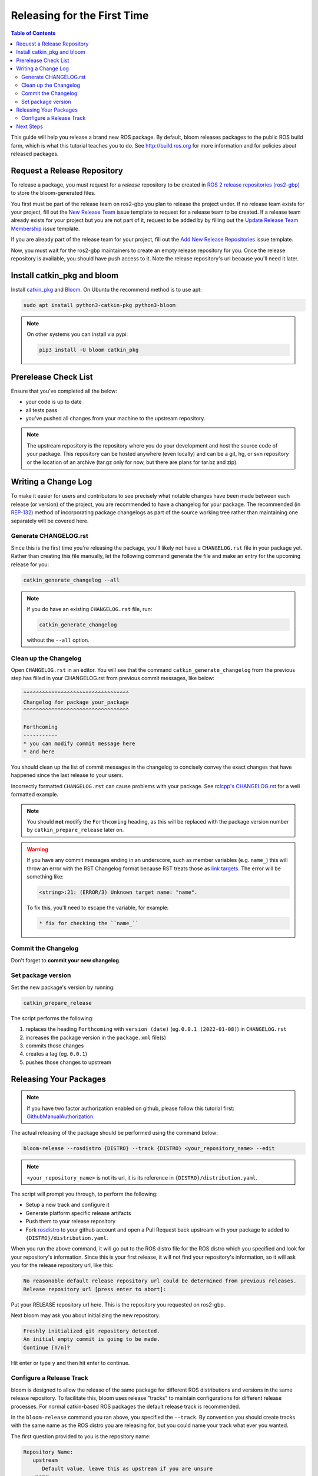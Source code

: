 Releasing for the First Time
============================

.. contents:: Table of Contents
   :depth: 3
   :local:

This guide will help you release a brand new ROS package.
By default, bloom releases packages to the public ROS build farm, which is what this tutorial
teaches you to do. See http://build.ros.org for more information and for policies about released
packages.

Request a Release Repository
----------------------------

To release a package, you must request for a *release* repository to be created in
`ROS 2 release repositories (ros2-gbp) <https://github.com/ros2-gbp>`_ to store the bloom-generated files.

You first must be part of the release team on ros2-gbp you plan to release the project under.
If no release team exists for your project, fill out the
`New Release Team <https://github.com/ros2-gbp/ros2-gbp-github-org/issues/new?assignees=&labels=&template=new_release_team.md&title=Add+release+team>`_
issue template to request for a release team to be created.
If a release team already exists for your project but you are not part of it, request to be added by
by filling out the
`Update Release Team Membership <https://github.com/ros2-gbp/ros2-gbp-github-org/issues/new?assignees=&labels=&template=update_release_team_membership.md&title=Update+release+team+membership>`_
issue template.

If you are already part of the release team for your project, fill out the
`Add New Release Repositories <https://github.com/ros2-gbp/ros2-gbp-github-org/issues/new?assignees=&labels=&template=new_release_repository.md&title=Add+new+release+repositories>`_
issue template.

Now, you must wait for the ros2-gbp maintainers to create an empty release repository for you.
Once the release repository is available, you should have push access to it. 
Note the release repository's url because you'll need it later.

Install catkin_pkg and bloom
----------------------------

Install `catkin_pkg <https://github.com/ros-infrastructure/catkin_pkg>`_ and
`Bloom <http://ros-infrastructure.github.io/bloom/>`_.
On Ubuntu the recommend method is to use apt:

.. code-block:: bash

   sudo apt install python3-catkin-pkg python3-bloom

.. note::

   On other systems you can install via pypi:

   .. code-block:: bash

      pip3 install -U bloom catkin_pkg

Prerelease Check List
---------------------

Ensure that you've completed all the below:

* your code is up to date
* all tests pass
* you've pushed all changes from your machine to the upstream repository.

.. note::

   The upstream repository is the repository where you do your development and host the source
   code of your package. This repository can be hosted anywhere (even locally) and can be a git,
   hg, or svn repository or the location of an archive (tar.gz only for now, but there are plans
   for tar.bz and zip).

Writing a Change Log
--------------------

To make it easier for users and contributors to see precisely what notable changes have been made
between each release (or version) of the project, you are recommended to have a changelog for your
package.
The recommended (in `REP-132 <https://www.ros.org/reps/rep-0132.html>`_) method of incorporating
package changelogs as part of the source working tree rather than maintaining one separately
will be covered here.

Generate CHANGELOG.rst
^^^^^^^^^^^^^^^^^^^^^^

Since this is the first time you're releasing the package, you'll likely not have a
``CHANGELOG.rst`` file in your package yet. Rather than creating this file manually, let the
following command generate the file and make an entry for the upcoming release for you:

.. code-block:: bash

   catkin_generate_changelog --all

.. note::

   If you do have an existing ``CHANGELOG.rst`` file, run:

   .. code-block::

      catkin_generate_changelog

   without the ``--all`` option.

Clean up the Changelog
^^^^^^^^^^^^^^^^^^^^^^

Open ``CHANGELOG.rst`` in an editor. You will see that the command ``catkin_generate_changelog``
from the previous step has filled in your CHANGELOG.rst from previous commit messages, like below:

.. code-block:: rst

   ^^^^^^^^^^^^^^^^^^^^^^^^^^^^^^^^^^
   Changelog for package your_package
   ^^^^^^^^^^^^^^^^^^^^^^^^^^^^^^^^^^

   Forthcoming
   -----------
   * you can modify commit message here
   * and here

You should clean up the list of commit messages in the changelog to
concisely convey the exact changes that have happened since the last release to your users.

Incorrectly formatted ``CHANGELOG.rst`` can cause problems with your package.
See `rclcpp's CHANGELOG.rst <https://github.com/ros2/rclcpp/blob/master/rclcpp/CHANGELOG.rst>`_ 
for a well formatted example.

.. note::

   You should **not** modify the ``Forthcoming`` heading, as this will be replaced with the
   package version number by ``catkin_prepare_release`` later on.

.. warning::

   If you have any commit messages ending in an underscore, such as member variables (e.g. ``name_``)
   this will throw an error with the RST Changelog format because RST treats those as
   `link targets <http://docutils.sourceforge.net/docs/user/rst/quickstart.html#sections>`_.
   The error will be something like:

   .. code-block::

      <string>:21: (ERROR/3) Unknown target name: "name".

   To fix this, you'll need to escape the variable, for example:

   .. code-block::

      * fix for checking the ``name_``

Commit the Changelog
^^^^^^^^^^^^^^^^^^^^

Don't forget to **commit your new changelog**.

Set package version
^^^^^^^^^^^^^^^^^^^

Set the new package's version by running:

.. code-block:: bash

   catkin_prepare_release

The script performs the following:

#. replaces the heading ``Forthcoming`` with ``version (date)`` (eg. ``0.0.1 (2022-01-08)``) in ``CHANGELOG.rst``
#. increases the package version in the ``package.xml`` file(s)
#. commits those changes
#. creates a tag (eg. ``0.0.1``)
#. pushes those changes to upstream

.. By default this command increases the patch version of your package, e.g. ``0.1.1`` -> ``0.1.2``,
.. but you can pick minor or major using the ``--bump`` option.

.. Even if you do not use ``catkin_prepare_release``, you must have one or more valid
.. ``package.xml`` (s) with the same version and a matching tag in your upstream repository.

.. Bloom has an important requirement for releasing your package.
.. If your upstream repository is a vcs (git, hg, or svn), then it must have a tag matching the
.. version you intend to release. For example, if you are going to release version 0.1.0 of your
.. package, then bloom expects there to be a 0.1.0 tag in your upstream repository.
.. **This tagging will be done automatically for you if you follow the rest of the tutorial,
.. so there's no need to do it yourself right now.**

.. If you have a custom version tagging scheme you'd like to use, then bloom can handle while
.. configuring a release track (see below) that using the 'Release Tag' configuration.

Releasing Your Packages
-----------------------

.. note::

   If you have two factor authorization enabled on github,
   please follow this tutorial first:
   `GithubManualAuthorization <https://wiki.ros.org/bloom/Tutorials/GithubManualAuthorization>`_.

The actual releasing of the package should be performed using the command below:

.. code-block:: bash

   bloom-release --rosdistro {DISTRO} --track {DISTRO} <your_repository_name> --edit

.. note::

   ``<your_repository_name>`` is not its url, it is its reference in ``{DISTRO}/distribution.yaml``.   

The script will prompt you through, to perform the following:

* Setup a new track and configure it
* Generate platform specific release artifacts
* Push them to your release repository
* Fork `rosdistro <https://github.com/ros/rosdistro>`_ to your github account and open a Pull
  Request back upstream with your package to added to ``{DISTRO}/distribution.yaml``.

When you run the above command, it will go out to the ROS distro file for the ROS distro which
you specified and look for your repository's information. Since this is your first release, it
will not find your repository's information, so it will ask you for the release repository url,
like this:

.. code-block:: bash

   No reasonable default release repository url could be determined from previous releases.
   Release repository url [press enter to abort]:

Put your RELEASE repository url here. This is the repository you requested on ros2-gbp.

Next bloom may ask you about initializing the new repository.

.. code-block:: bash

   Freshly initialized git repository detected.
   An initial empty commit is going to be made.
   Continue [Y/n]?

Hit enter or type ``y`` and then hit enter to continue.

Configure a Release Track
^^^^^^^^^^^^^^^^^^^^^^^^^

bloom is designed to allow the release of the same package for different ROS distributions and
versions in the same release repository. To facilitate this, bloom uses release "tracks" to
maintain configurations for different release processes. For normal catkin-based ROS packages
the default release track is recommended.

In the ``bloom-release`` command you ran above, you specified the ``--track``.
By convention you should create tracks with the same name as the ROS distro you are releasing for,
but you could name your track what ever you wanted.

The first question provided to you is the repository name:

.. code-block:: bash

   Repository Name:
      upstream
         Default value, leave this as upstream if you are unsure
      <name>
         Name of the repository (used in the archive name)
      ['upstream']:

This name is trivial, but can be used to provide additional tags and to create nicer archive names.
Since our example has a single package called ``foo`` in the repository, it would be appropriate to
put ``foo`` here.

The next configuration is the upstream repository uri:

.. code-block:: bash

   Upstream Repository URI:
      <uri>
         Any valid URI. This variable can be templated, for example an svn url
         can be templated as such: "https://svn.foo.com/foo/tags/foo-:{version}"
         where the :{version} token will be replaced with the version for this release.
      [None]:

This is an important setting; you should put the uri of your repository on which you do development.
This is NOT the place where you intend to host this release repository. In this case,
I will pretend that our code is hosted in the ``bar`` organization on github and put
``https://github.com/bar/foo.git``.

Next, bloom will prompt you for the upstream repository type.

.. code-block:: bash

   Upstream VCS Type:
      svn
         Upstream URI is a svn repository
      git
         Upstream URI is a git repository
      hg
         Upstream URI is a hg repository
      tar
         Upstream URI is a tarball
      ['git']:

In this example our upstream repository is ``git``, but ``svn``, ``hg``, and hosted ``tar`` archives
are also supported.

The next few options (``Version`` and ``Release Tag``) should be okay to leave as the defaults
and are rarely changed unless you are releasing a non-catkin package.
Simply press enter to accept the default.

The next option you need to potentially modify is the upstream development branch:

.. code-block:: bash

   Upstream Devel Branch:
      <vcs reference>
         Branch in upstream repository on which to search for the version.
         This is used only when version is set to ':{auto}'.
      [None]:

This option is the branch of your upstream repository from which you tag releases.
If this is left ``None`` then the default branch is used when guessing the version being released.
If you want to search a branch besides the default branch, choose that.
For example, if you want to use the branch ``ros2`` for this release track, enter
``ros2``.

Next the ROS distro is required:

.. code-block:: bash

   ROS Distro:
      <ROS distro>
         This can be any valid ROS distro, e.g. indigo, kinetic, lunar, melodic
      ['indigo']:

Type ``{DISTRO}`` and press enter.

The rest of the configurations (``Patches Directory`` and ``Release Repository Push URL``) can be
left as the default in most cases.

Congratulations, you have successfully configured your release track.

.. There are many command which come with bloom, even though you will most likely only need
.. to run ``bloom-release``. Many of the bloom commands are prefixed with ``git-``, which indicates
.. that they must be run inside a git repository. If you clone your release repository manually,
.. then you can use ``git-`` prefixed commands to manually manipulate your release repository.
.. One of these commands is called ``git-bloom-config`` and it lets you manage your tracks.
.. Run ``git-bloom-config -h`` to get more information about how to manage your release tracks.

.. Finishing the Release
.. ^^^^^^^^^^^^^^^^^^^^^

.. After your finished configuring your repository, ``bloom-release`` will do many things,
.. but generally it is cloning your release repository, performing all of the release tasks defined
.. in the ``actions`` section of your release track, pushing the result, and finally opening a pull
.. request on your behalf. If you configured your release repository correctly then your bloom
.. release should eventually succeed, after prompting you for you github credentials.
.. Once it is done, then it should provide you with a link to the newly created pull request.

.. Notifying the Build Farm
.. ^^^^^^^^^^^^^^^^^^^^^^^^

.. Normally your ``bloom-release`` call should open a pull request for you, but if there is a
.. problem or you do not wish for it to open the pull request on your behalf you can manually open a
.. pull request also.
.. **If the automated pull request was opened successfully, then you do not need to open one manually
.. as described below.**

.. For each ROS distribution there is a distro file hosted on Github, for hydro it is:

.. `https://github.com/ros/rosdistro/blob/master/hydro/distribution.yaml <https://github.com/ros/rosdistro/blob/master/hydro/distribution.yaml>`_

.. You can open a pull request on this file by simply visiting the above URL and clicking the edit
.. button (note: you have to be logged into Github for this to work), make your changes and then
.. click "Propose Changes" at the bottom right of the page.

.. To enter your repository you need to fill out a section like this:

.. .. code-block:: yaml

..    repositories:
..       ...
..       foo:
..          tags:
..             release: release/groovy/{package}/{version}
..          url: https://github.com/ros-gbp/foo-release.git
..          version: 0.1.0-0
..       ...

.. Make sure to use the correct ROS distro name in the release tag (groovy in this case).

.. Note that you should put the **https://** url of the RELEASE repository here, not the url of your
.. source repository. Also note that you must put the full version which is the version of your
.. package plus the release increment number separated by a hyphen. The release increment number
.. is increased each time you release a package of the same version, this can occur when adding
.. patches to the release repository or when changing the release settings. Also note that you
.. should put your package into the list of packages in ALPHABETICAL order. Please.

.. .. note::

..    If your repository contains multiple packages, their names must be listed in the distro file, too:

..    .. code-block:: yaml

..       repositories:
..          ...
..          foo:
..             packages:
..                foo_msgs:
..                foo_server:
..                foo_utils:
..             tags:
..                release: release/groovy/{package}/{version}
..             url: https://github.com/ros-gbp/foo-release.git
..             version: 0.1.0-0
..          ...

..    Again remember to use the correct ROS distro name for the release tag.

.. .. note::

..    Each item in the list of packages must end with a colon.
..    If necessary, a path to that package can be specified after the colon if it is not located
..    in the repository root. For example:

..    .. code-block:: yaml

..       packages:
..          foo_msgs: util/foo_msgs
..          foo_server: tool/foo_server

Next Steps
----------

Once your pull request has been submitted, one of the ROS developers will merge your request
(this usually happens fairly quickly). 24-48 hours after that, your package should be built by the
build farm and released into the building repository. Packages built are periodically synchronized
over to the `shadow-fixed <https://wiki.ros.org/ShadowRepository>`_
and public repositories, so it might take as long as a month before your
package is available on the public ROS debian repositories (i.e. available via apt-get).
To get updates on when the next synchronization (sync) is coming, check the
`ROS discussion forums <https://discourse.ros.org/>`_.

